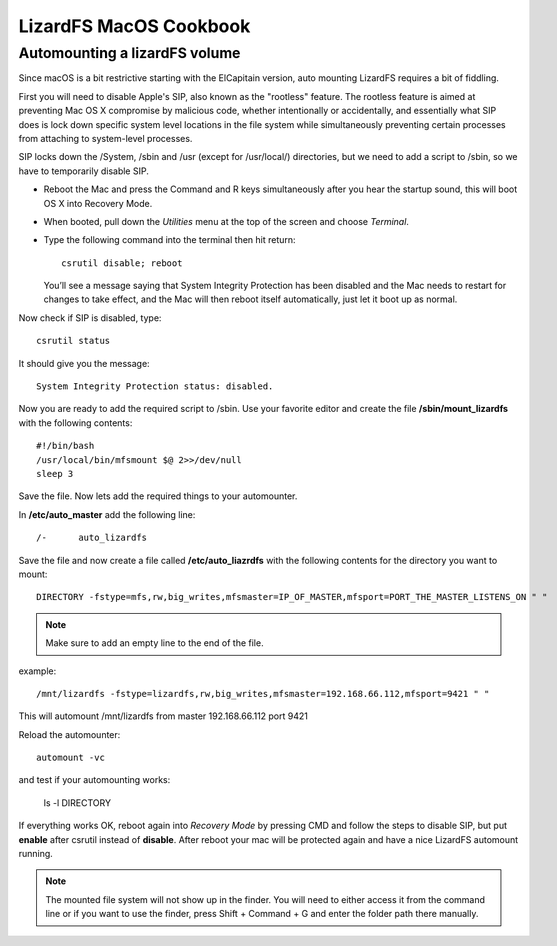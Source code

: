 .. _cookbook_macosx:

***********************
LizardFS MacOS Cookbook
***********************

.. auth-status-todo/none

.. _macos_automount:

Automounting a lizardFS volume
==============================

Since macOS is a bit restrictive starting with the ElCapitain version,
auto mounting LizardFS requires a bit of fiddling.

First you will need to disable Apple's SIP, also known as the "rootless"
feature. The rootless feature is aimed at preventing Mac OS X compromise by
malicious code, whether intentionally or accidentally, and essentially what
SIP does is lock down specific system level locations in the file system while
simultaneously preventing certain processes from attaching to system-level
processes.

SIP locks down the /System, /sbin and /usr (except for /usr/local/)
directories, but we need to add a script to /sbin, so we have to temporarily
disable SIP.

* Reboot the Mac and press the Command and R keys simultaneously after you
  hear the startup sound, this will boot OS X into Recovery Mode.

* When booted, pull down the *Utilities* menu at the top of the screen
  and choose *Terminal*.

* Type the following command into the terminal then hit return::

    csrutil disable; reboot

  You’ll see a message saying that System Integrity Protection has been
  disabled and the Mac needs to restart for changes to take effect, and the
  Mac will then reboot itself automatically, just let it boot up as normal.


Now check if SIP is disabled, type::

  csrutil status

It should give you the message::

  System Integrity Protection status: disabled.

Now you are ready to add the required script to /sbin. Use your favorite
editor and create the file **/sbin/mount_lizardfs** with the following
contents::

  #!/bin/bash
  /usr/local/bin/mfsmount $@ 2>>/dev/null
  sleep 3

Save the file. Now lets add the required things to your automounter.

In **/etc/auto_master** add the following line::

  /-      auto_lizardfs

Save the file and now create a file called **/etc/auto_liazrdfs** with the
following contents for the directory you want to mount::

  DIRECTORY -fstype=mfs,rw,big_writes,mfsmaster=IP_OF_MASTER,mfsport=PORT_THE_MASTER_LISTENS_ON " "

.. note:: Make sure to add an empty line to the end of the file.

example::

  /mnt/lizardfs -fstype=lizardfs,rw,big_writes,mfsmaster=192.168.66.112,mfsport=9421 " "

This will automount /mnt/lizardfs from master 192.168.66.112 port 9421

Reload the automounter::

  automount -vc

and test if your automounting works:

  ls -l DIRECTORY

If everything works OK, reboot again into *Recovery Mode* by pressing CMD and
follow the steps to disable SIP, but put **enable** after csrutil instead of
**disable**. After reboot your mac will be protected again and have a nice
LizardFS automount running.

.. note:: The mounted file system will not show up in the finder. You will need
   to either access it from the command line or if you want to use the finder,
   press Shift + Command + G and enter the folder path there manually.

.. seealso::
   * http://useyourloaf.com/blog/using-the-mac-os-x-automounter/
   * https://www.igeeksblog.com/how-to-disable-system-integrity-protection-on-mac/
   *



